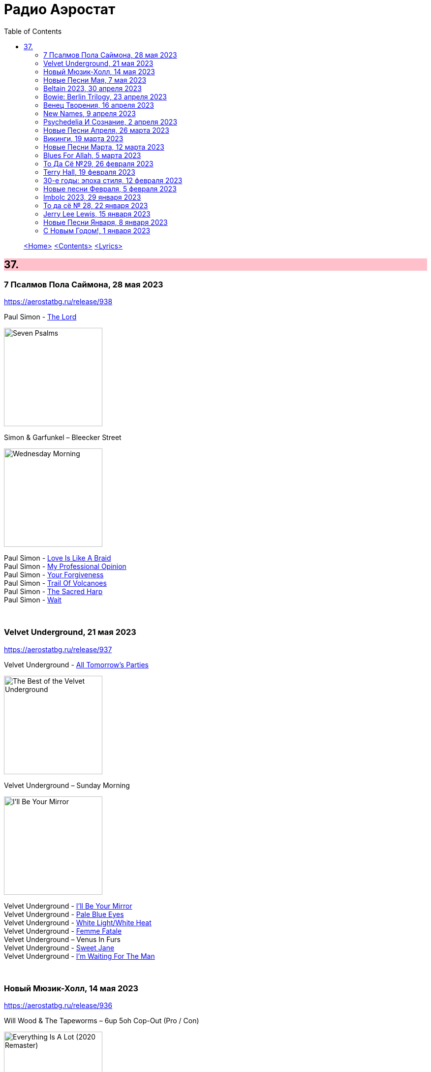 = Радио Аэростат
:toc: left

> link:aerostat.html[<Home>]
> link:toc.html[<Contents>]
> link:lyrics.html[<Lyrics>]

++++
<style>
h2 {
  background-color: #FFC0CB;
}
h3 {
  clear: both;
}
code {
  white-space: pre;
}
</style>
++++

                                                                          
== 37.

=== 7 Псалмов Пола Саймона, 28 мая 2023
<https://aerostatbg.ru/release/938>

.Paul Simon - link:PAUL%20SIMON/2023%20-%20Seven%20Psalms/lyrics/psalms.html#_the_lord[The Lord]
image:PAUL SIMON/2023 - Seven Psalms/cover.png[Seven Psalms,200,200,role="thumb left"]

.Simon & Garfunkel – Bleecker Street
image:SIMON & GARFUNKEL/Simon & Garfunkel - Wednesday Morning/cover.jpg[Wednesday Morning,200,200,role="thumb left"]

[%hardbreaks]
Paul Simon - link:PAUL%20SIMON/2023%20-%20Seven%20Psalms/lyrics/psalms.html#_love_is_like_a_braid[Love Is Like A Braid]
Paul Simon - link:PAUL%20SIMON/2023%20-%20Seven%20Psalms/lyrics/psalms.html#_my_professional_opinion[My Professional Opinion]
Paul Simon - link:PAUL%20SIMON/2023%20-%20Seven%20Psalms/lyrics/psalms.html#_your_forgiveness[Your Forgiveness]
Paul Simon - link:PAUL%20SIMON/2023%20-%20Seven%20Psalms/lyrics/psalms.html#_trail_of_volcanoes[Trail Of Volcanoes]
Paul Simon - link:PAUL%20SIMON/2023%20-%20Seven%20Psalms/lyrics/psalms.html#_the_sacred_harp[The Sacred Harp]
Paul Simon - link:PAUL%20SIMON/2023%20-%20Seven%20Psalms/lyrics/psalms.html#_wait[Wait]

++++
<br clear="both">
++++ 

=== Velvet Underground, 21 мая 2023
<https://aerostatbg.ru/release/937>

.Velvet Underground - link:Velvet%20Undeground/Velvet%20Underground%20-%20The%20Best%20of%20the%20Velvet%20Underground/lyrics/velvet.html#_all_tomorrow_s_parties[All Tomorrow's Parties]
image:Velvet Undeground/Velvet Underground - The Best of the Velvet Underground/cover.jpg[The Best of the Velvet Underground,200,200,role="thumb left"]

.Velvet Underground – Sunday Morning
image:Velvet Undeground/VA - I’ll Be Your Mirror/cover.jpg[I’ll Be Your Mirror,200,200,role="thumb left"]

[%hardbreaks]
Velvet Underground - link:Velvet%20Undeground/Velvet%20Underground%20-%20The%20Best%20of%20the%20Velvet%20Underground/lyrics/velvet.html#_i_ll_be_your_mirror[I'll Be Your Mirror]
Velvet Underground - link:Velvet%20Undeground/Velvet%20Underground%20-%20The%20Best%20of%20the%20Velvet%20Underground/lyrics/velvet.html#_pale_blue_eyes[Pale Blue Eyes]
Velvet Underground - link:Velvet%20Undeground/Velvet%20Underground%20-%20The%20Best%20of%20the%20Velvet%20Underground/lyrics/velvet.html#_white_light_white_heat[White Light/White Heat]
Velvet Underground - link:Velvet%20Undeground/Velvet%20Underground%20-%20The%20Best%20of%20the%20Velvet%20Underground/lyrics/velvet.html#_femme_fatale[Femme Fatale]
Velvet Underground – Venus In Furs
Velvet Underground - link:Velvet%20Undeground/Velvet%20Underground%20-%20The%20Best%20of%20the%20Velvet%20Underground/lyrics/velvet.html#_sweet_jane[Sweet Jane]
Velvet Underground - link:Velvet%20Undeground/Velvet%20Underground%20-%20The%20Best%20of%20the%20Velvet%20Underground/lyrics/velvet.html#_i_m_waiting_for_the_man[I'm Waiting For The Man]
   
++++
<br clear="both">
++++ 

=== Новый Мюзик-Холл, 14 мая 2023
<https://aerostatbg.ru/release/936>

.Will Wood & The Tapeworms – 6up 5oh Cop-Out (Pro / Con)
image:Will Wood/2021 - Everything Is A Lot (2020 Remaster)/cover.jpg[Everything Is A Lot (2020 Remaster),200,200,role="thumb left"]

[%hardbreaks]
Evelyn Evelyn – Evelyn Evelyn
Alex G – After All
Jack Stauber – Buttercup
Lemon Demon – Touch-Tone Telephone
Nashville Symphony – All Things Majestic: II. String Lake
Shayfer James – Weight Of The World
Ghost And Pals – The Distortionist
Charles Coburn – The Man Who Broke The Bank At Monte Carlo

++++
<br clear="both">
++++ 

=== Новые Песни Мая, 7 мая 2023
<https://aerostatbg.ru/release/935>

[%hardbreaks]
Cat Stevens – Take The World Apart
A Certain Ratio – 1982
Shirley Collins – High And Away
Peter Gabriel – i/o (Bright-Side Mix)
Dropkick Murphys – I Know How It Feels
Public Image Ltd – Penge
National – New Order T-Shirt
БГ – Укравший дождь
I-Octane & Stephen Marley – We Rise
Ed Sheeran – Eyes Closed

++++
<br clear="both">
++++ 
    
=== Beltain 2023, 30 апреля 2023
<https://aerostatbg.ru/release/934>

.Whistlebinkies – Sir John Fenwick
image:Whistlebinkies/Anniversary/cover.jpg[Anniversary,200,200,role="thumb left"]

[%hardbreaks]
Aly Bain & Phil Cunningham – Sitting In The Stern Of A Boat
Julie Fowlis – Smeòrach Chlann Dòmhnaill
Tommy Sands – A Call To Hope
Richard Thompson – Shenandoah
Andy M. Stewart & Manus Lunny – Tak' It Man Tak' It
Lumiere feat. Sinéad O'Connor – Who Knows Where The Time Goes
Fisherman's Friends – Sweet Maid Of Madeira
Lúnasa feat. Tim O'Brien – The Water Is Wise
Dick Gaughan – Gillie Mor

++++
<br clear="both">
++++ 

=== Bowie: Berlin Trilogy, 23 апреля 2023
<https://aerostatbg.ru/release/933>

.David Bowie – Beauty And The Beast
image:DAVID BOWIE/05 Heroes - 1977/cover.png[1977,200,200,role="thumb left"]

.David Bowie – D.J.
image:DAVID BOWIE/David Bowie - Lodger/cover.jpg[Lodger,200,200,role="thumb left"]

[%hardbreaks]
David Bowie – What In The World
David Bowie – Be My Wife
David Bowie – Weeping Wall
David Bowie – Always Crashing In The Same Car
David Bowie – Heroes
David Bowie – Fantastic Voyage
David Bowie – Breaking Glass
David Bowie – Look Back In Anger
David Bowie – Sound And Vision

++++
<br clear="both">
++++ 

=== Венец Творения, 16 апреля 2023
<https://aerostatbg.ru/release/932>

.Cocteau Twins – Serpentskirt
image:Cocteau Twins/Milk & Kisses/milkandkisses.jpg[Milk & Kisses,200,200,role="thumb left"]

.Tommy Sands – Don't Call Me Early In The Morning
image:Tommy Sands - Singing Of The Times/cover1.jpg[Singing Of The Times,200,200,role="thumb left"]

.REM - link:REM/REM%20-%20Up/lyrics/up.html#_falls_to_climb[Falls To Climb]
image:REM/REM - Up/cover.jpg[Up,200,200,role="thumb left"]

.Jethro Tull - link:JETHRO%20TULL/1972%20%20Living%20In%20The%20Past/lyrics/past.html#_nursie[Nursie]
image:JETHRO TULL/1972  Living In The Past/cover.jpg[1972  Living In The Past,200,200,role="thumb left"]

++++
<br clear="both">
++++ 

.Jethro Tull - link:JETHRO%20TULL/Jethro%20Tull%20-%20Heavy%20Horses/lyrics/horses.html#_weathercock[Weathercock]
image:JETHRO TULL/Jethro Tull - Heavy Horses/cover.jpg[Heavy Horses,200,200,role="thumb left"]

[%hardbreaks]
Pomerium – Penet: Virgo prudentissima
Weepies – Same Changes
MycoLyco – Cordyceps Militaris Mushroom Music
Rakesh Chaurasia, Sunil Das, Ulhas Bapat, Zarin Daruwala, Akhlak Hussain, Bhavani Shankar, Ashit Desai – Odhhaji Mara Vaalane
High Llamas – Pilgrims

++++
<br clear="both">
++++   
    
=== New Names, 9 апреля 2023
<https://aerostatbg.ru/release/931>

.Acid Arab feat. Cem Yıldız – Döne Döne
image:Acid Arab 2023 - 3 Trois/cover.jpg[3 Trois,200,200,role="thumb left"]

[%hardbreaks]
Cosmo Sheldrake – Nightjar
LaVern Baker & The Gliders – Jim Dandy
Baaba Maal – Kalaajo
Lucrecia Dalt – Dicen
Cramps – Goo Goo Muck
Alabaster DePlume – I Want A Red Car
Roches – Hammond Song
Selecter – Carry Go Bring Home
LaVern Baker – Soul On Fire
    
++++
<br clear="both">
++++   

=== Psychedeliа И Сознание, 2 апреля 2023
<https://aerostatbg.ru/release/930>

[%hardbreaks]
Norman Greenbaum – Spirit In The Sky
Status Quo – Pictures Of Matchstick Men
Mirage – Is Anybody Home
Sleepy – Rosie Can't Fly
Hi-Fi's – You're Haunting Me
Plastic Penny – Mrs. Grundy
Kinks – Two Sisters
Tomorrow – Auntie Mary's Dress Shop
Apple – Buffalo Billycan
Pink Floyd – Flaming
Troggs – Last Summer
    
++++
<br clear="both">
++++    
    
=== Новые Песни Апреля, 26 марта 2023
<https://aerostatbg.ru/release/929>

.Signe Marie Rustad – Hello It's Me
image:Signe Marie Rustad 2023 - Particles of Faith/cover.jpg[Particles of Faith,200,200,role="thumb left"]

.Hollow Hand – One Last Summer
image:Hollow Hand 2023 - Your Own Adventure/cover.jpg[Your Own Adventure,200,200,role="thumb left"]

[%hardbreaks]
Damned – Beware Of The Clown
Sleaford Mods feat. Perry Farrell – So Trendy
Allan Clarke – Buddy's Back
Orbital feat. The Little Pest – What A Surprise
Deerhoof – Wedding, March, Flower
Temples – Afterlife
John Cale feat. Fat White Family – The Legal Status Of Ice
Аквариум – Песни вычерпывающих людей

++++
<br clear="both">
++++

=== Викинги, 19 марта 2023
<https://aerostatbg.ru/release/928>

.Jethro Tull – Broadsword
image:JETHRO TULL/1982  Broadsword & The Beast/cover.jpg[1982  Broadsword & The Beast,200,200,role="thumb left"]

.Mari Boine – Vuoi vuoi mu
image:Mari Boine 2006 - Idjagie­đas/cover.jpg[Idjagie­đas,200,200,role="thumb left"]

.Robert Plant – Monkey
image:ROBERT PLANT/2010 - Band of Joy/120s8xu.jpg[Band of Joy,200,200,role="thumb left"]

[%hardbreaks]
Steppenwolf – Jupiter's Child
Faun – Hymn To Pan
Hedningarna – Räven
Wardruna – Raido

++++
<br clear="both">
++++

=== Новые Песни Марта, 12 марта 2023
<https://aerostatbg.ru/release/927>

.Brian Eno – Bimini Twist
image:BRIAN ENO/2010 - Small Craft on a Milk Sea/cover.jpg[Small Craft on a Milk Sea,200,200,role="thumb left"]

.Acid Arab feat. Sofiane Saidi – Leila
image:Acid Arab 2023 - 3 Trois/cover.jpg[3 Trois,200,200,role="thumb left"]

[%hardbreaks]
Peter Gabriel – The Court (Dark-Side Mix)
Shania Twain – Best Friend
Depeche Mode – Ghosts Again
Mgzavrebi – Den Den Duri
Unknown Mortal Orchestra – Nadja
Bleep Bloop – Fires
Polobi & The Gwo Ka Masters – Zion
Reverend And The Makers – Problems

++++
<br clear="both">
++++

=== Blues For Allah, 5 марта 2023
<https://aerostatbg.ru/release/926>

.Grateful Dead – Help On The Way / Slipknot!
image:GRATEFUL DEAD/Grateful Dead - Blues For Allah/cover.jpg[Blues For Allah,200,200,role="thumb left"]

[%hardbreaks]
Grateful Dead – Franklin's Tower
Grateful Dead – King Solomon's Marbles (Part I: Stronger Than Dirt / Part II: Milkin' The Turkey)
Grateful Dead – Crazy Fingers
Grateful Dead – Sage & Spirit
Grateful Dead – Blues For Allah / Sand Castles & Glass Camels / Unusual Occurrences In The Desert
    
++++
<br clear="both">
++++

=== То Да Сё №29, 26 февраля 2023
<https://aerostatbg.ru/release/925>

.Howard Shore – The Shire (Concerning Hobbits)
image:Lord of the Rings 2005 - The Fellowship of the Ring - The Complete Recordings/albumart.jpg[The Fellowship of the Ring - The Complete Recordings,200,200,role="thumb left"]

.Massive Attack – Risingson
image:Massive Attack/Mezzanine/Front.jpg[Mezzanine,200,200,role="thumb left"]

.Gus Teja World Music – Morning Happiness
image:Gus Teja/2010 - Rhythm of Paradise/cover.jpg[Rhythm of Paradise,200,200,role="thumb left"]

.George Harrison – Breath Away From Heaven
image:GEORGE HARRISON/George Harrison - Cloud Nine/cover.jpg[Cloud Nine,200,200,role="thumb left"]

++++
<br clear="both">
++++

[%hardbreaks]
Dolores Keane – Mouth Music/Eddie Curran's Favourite
Gandharva – Chinta Jagate
Boo Radleys – Fairfax Scene
Skrillex, Fred Again & Flowdan – Rumble
Tomaso Albinoni – Trumpet Concerto in D minor: III. Adagio
The Mamas & The Papas – Nothing's Too Good For My Little Girl
Toots & The Maytals feat. Terry Hall, The Skatalites and U-Roy – Never Grow Old

++++
<br clear="both">
++++

=== Terry Hall, 19 февраля 2023
<https://aerostatbg.ru/release/924>

.Specials - link:Specials/Encore%20(Deluxe)/lyrics/encore.html#_gangsters[Gangsters]
image:Specials/Encore (Deluxe)/cover.jpg[Encore (Deluxe),200,200,role="thumb left"]

.Specials – My Next Door Neighbor
image:Specials/Protest songs 1924-2012/cover.png[2012,200,200,role="thumb left"]

[%hardbreaks]
Fun Boy Three – The Lunatics (Have Taken Over The Asylum)
Specials – Stereotype
Specials & Fun Boy Three – Our Lips Are Sealed
Colourfield – Thinking Of You
Terry Hall & Mushtaq – A Gathering Storm
Terry Hall – From Dawn To Distraction
Terry Hall – Beautiful People
Specials – Doesn't Make It Alright
    
++++
<br clear="both">
++++

=== 30-е годы: эпоха стиля, 12 февраля 2023
<https://aerostatbg.ru/release/923>

.Ink Spots – Someone's Rocking My Dreamboat
image:Ink Spots - The Very Best/Folder.jpg[The Very Best,200,200,role="thumb left"]

[%hardbreaks]
Jack Buchanan – Goodnight Vienna
Rudy Vallée – Brother, Can You Spare A Dime?
Jimmie Lewis & His Orchestra – The Merry-Go-Round Broke Down
Little Jack Little & His Orchestra – I'm In The Mood For Love
Benny Goodman – Liza (All The Clouds'll Roll Away)
Bing Crosby – Where The Blue Of The Night (Meets The Gold Of The Day)
Bing Crosby & The Mills Brothers – Dinah
Al Bowlly – Sweet And Lovely
Paul Whiteman & His Orchestra – Body And Soul
Glenn Miller & His Orchestra – Moonlight Serenade

++++
<br clear="both">
++++

=== Новые песни Февраля, 5 февраля 2023
<https://aerostatbg.ru/release/922>

[%hardbreaks]
Sunny War – No Reason
Mary Hopkin – Midsummer Dream
Jethro Tull – Ginnungagap
Ryuichi Sakamoto – 20211130
Ryuichi Sakamoto & Hildur Guðnadóttir – World Citizen I Won't Be Disappointed
Dave Gahan & Kurt Uenala – Chains
Mary Wallopers – Cod Liver Oil & The Orange Juice
Amber Arcades – Odd To Even
Ian Hunter – Bed Of Roses
    
++++
<br clear="both">
++++

=== Imbolc 2023, 29 января 2023
<https://aerostatbg.ru/release/921>

.Richard Thompson & Danny Thompson – Drifting Through The Days
image:RICHARD THOMPSON/1997 - Industry/folder.jpg[Industry,200,200,role="thumb left"]

.Archie Fisher & Garnet Rogers – The Winter It Is Past
image:ARCHIE FISHER/1986 - Off The Map - With Garnet Rogers/off_the_map.jpg[Off The Map - With Garnet Rogers,200,200,role="thumb left"]

.Battlefield Band – Shepherd Lad
image:Battlefield Band - Happy Daze/front.jpg[Happy Daze,200,200,role="thumb left"]

[%hardbreaks]
Albion Band – Jacob's Well
Karan Casey – Nine Apples Of Gold
Lumiere – Don oíche úd í mBeithil
Christy Moore – Where I Come From
Duncan Chisholm – Black Cuillin
Lumiere – Ye Jacobites
Tannahill Weavers – Auld Lang Syne
    
++++
<br clear="both">
++++

=== То да сё № 28, 22 января 2023
<https://aerostatbg.ru/release/920>

.David Bowie - link:DAVID%20BOWIE/The%20Rise%20And%20Fall%20Of%20Ziggy%20Stardust%20And%20The%20Spiders%20From%20Mars/lyrics/ziggy.html#_starman[Starman]
image:DAVID BOWIE/The Rise And Fall Of Ziggy Stardust And The Spiders From Mars/cover.png[The Rise And Fall Of Ziggy Stardust And The Spiders From Mars,200,200,role="thumb left"]

.Gryphon – Tea Wrecks
image:Gryphon - 1973/front.jpg[1973,200,200,role="thumb left"]

[%hardbreaks]
George Frideric Handel – Water Piece, Suite in D major (HWV 341): V. March
Peter Gabriel – Panopticom
Damian Marley – Looks Are Deceiving
Gentle Giant – The Moon Is Down
Serj Tankian feat. Sevak Amroyan – Amber
Аквариум – Даже не думай об этом
Pete Coe – Wait Till The Clouds Roll By

++++
<br clear="both">
++++

=== Jerry Lee Lewis, 15 января 2023
<https://aerostatbg.ru/release/919>

[%hardbreaks]
Jerry Lee Lewis – Great Balls Of Fire
Jerry Lee Lewis – Chantilly Lace
Jerry Lee Lewis – Drinkin' Wine, Spo-Dee-O-Dee
Jerry Lee Lewis – Whole Lotta Shakin' Goin' On
Jerry Lee Lewis – You Can Have Her
Jerry Lee Lewis – High School Confidential
Jerry Lee Lewis – You Win Again
Jerry Lee Lewis – Another Place, Another Time
Jerry Lee Lewis – Bad, Bad Leroy Brown
Jerry Lee Lewis – Wild One
Jerry Lee Lewis – Stepchild
Jerry Lee Lewis – Goodnight Irene
Jerry Lee Lewis – Crazy Arms

++++
<br clear="both">
++++

=== Новые Песни Января, 8 января 2023
<https://aerostatbg.ru/release/918>

.Kate Rusby – Christmas Is Merry
image:KATE RUSBY/2019 - Holly Head/cover.jpg[Holly Head,200,200,role="thumb left"]

[%hardbreaks]
Marc-Antoine Charpentier – In nativitatem Domini nostri Jesu Christi canticum, H. 414: Ouverture
Black-Am-I – Mr Hurry Come Up
Twinkle3 – I Borrow Moonlight
Billy Nomates – Balance Is Gone
Guided By Voices – Instinct Dwelling
Margo Price – Change Of Heart
Quasi – Queen Of Ears
Terry Hall & Mushtaq – The Hour Of Two Lights
Simon Raymonde – Worship Me

++++
<br clear="both">
++++

=== С Новым Годом!, 1 января 2023
<https://aerostatbg.ru/release/917>

.Howlin' Wolf - link:Howlin%20Wolf%20-%20His%20Best/lyrics/howlin.html#_smokestack_lightnin[Smokestack Lightnin']
image:Howlin Wolf - His Best/cover.jpg[His Best,200,200,role="thumb left"]

.Fairport Convention - link:FAIRPORT%20CONVENTION/Fairport%20Convention-What%20We%20Did%20On%20Our%20Holidays-1969/lyrics/holidays.html#_book_song[Book Song]
image:FAIRPORT CONVENTION/Fairport Convention-What We Did On Our Holidays-1969/cover.jpg[What We Did On Our Holidays-1969,200,200,role="thumb left"]

.Idle Race – I Like My Toys
image:Idle Race - Birthday Party/Folder.jpg[Birthday Party,200,200,role="thumb left"]

.Lisa Gerrard feat. Patrick Cassidy – Adrift
image:DEAD CAN DANCE/2014 - Twilight Kingdom/Front.jpg[Twilight Kingdom,200,200,role="thumb left"]

++++
<br clear="both">
++++

.Human League – Together In Electric Dreams
image:Human League - Greatest Hits/cover.jpg[Greatest Hits,200,200,role="thumb left"]

.Howard Shore – The Shire (Concerning Hobbits)
image:Lord of the Rings 2005 - The Fellowship of the Ring - The Complete Recordings/albumart.jpg[The Fellowship of the Ring - The Complete Recordings,200,200,role="thumb left"]

[%hardbreaks]
БГ+ – Пегги Поршень
Kathmandu Music Center feat. Raman Maharjan & Tsering Gyurmey – Prayers, To Wish Prevalence Of Happiness In The World
Iggy Pop – Strung Out Johnny
БГ+ – Сидя На Красивом Холме

++++
<br clear="both">
++++

---

> link:aerostat.html[<Home>]
> link:toc.html[<Contents>]
> link:lyrics.html[<Lyrics>]